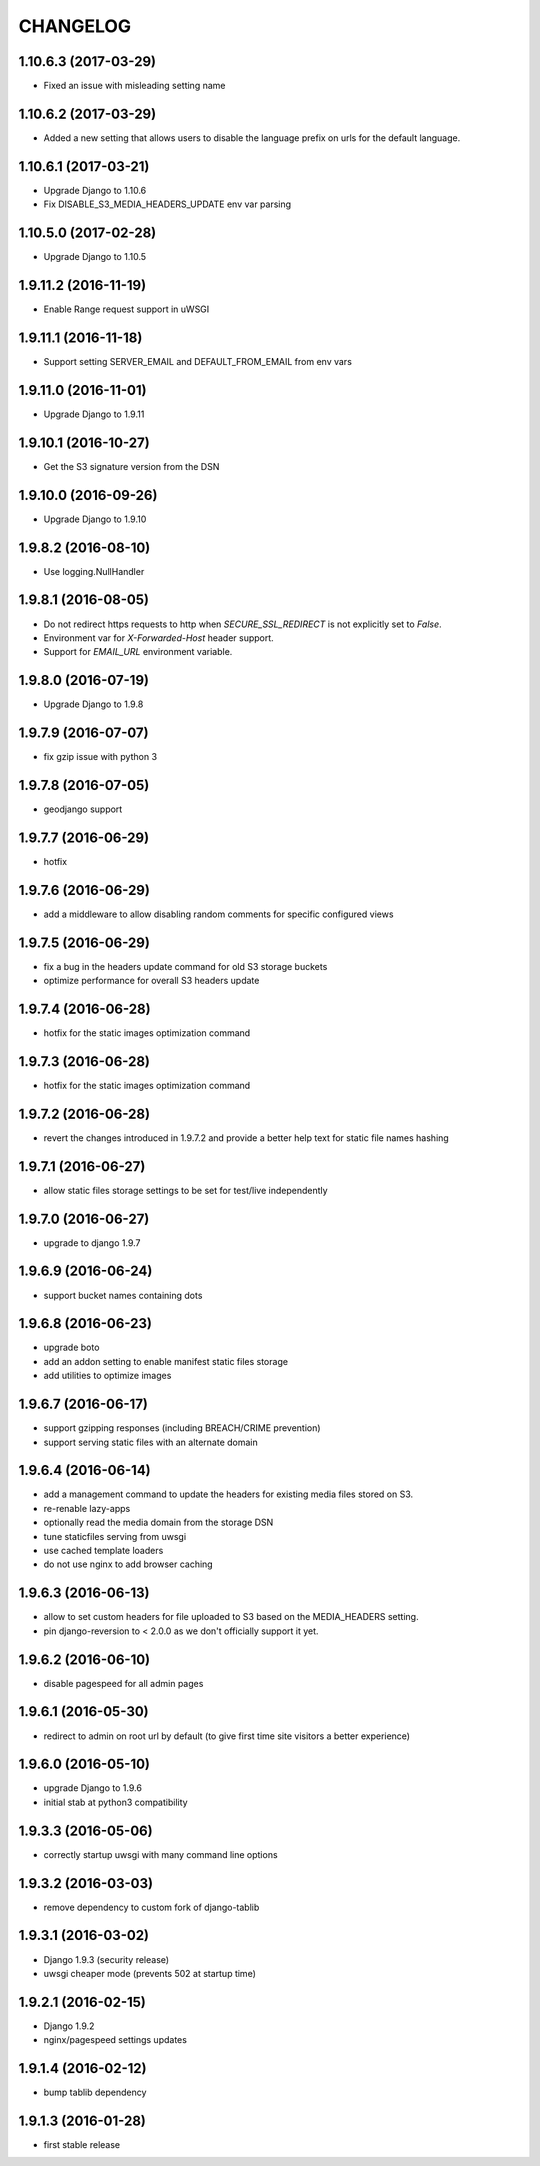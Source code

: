 CHANGELOG
=========


1.10.6.3 (2017-03-29)
---------------------

* Fixed an issue with misleading setting name


1.10.6.2 (2017-03-29)
---------------------

* Added a new setting that allows users to disable the language prefix on urls
  for the default language.


1.10.6.1 (2017-03-21)
---------------------

* Upgrade Django to 1.10.6
* Fix DISABLE_S3_MEDIA_HEADERS_UPDATE env var parsing


1.10.5.0 (2017-02-28)
---------------------

* Upgrade Django to 1.10.5


1.9.11.2 (2016-11-19)
---------------------

* Enable Range request support in uWSGI


1.9.11.1 (2016-11-18)
---------------------

* Support setting SERVER_EMAIL and DEFAULT_FROM_EMAIL from env vars


1.9.11.0 (2016-11-01)
---------------------

* Upgrade Django to 1.9.11


1.9.10.1 (2016-10-27)
---------------------

* Get the S3 signature version from the DSN


1.9.10.0 (2016-09-26)
---------------------

* Upgrade Django to 1.9.10


1.9.8.2 (2016-08-10)
--------------------

* Use logging.NullHandler


1.9.8.1 (2016-08-05)
--------------------

* Do not redirect https requests to http when `SECURE_SSL_REDIRECT`
  is not explicitly set to `False`.
* Environment var for `X-Forwarded-Host` header support.
* Support for `EMAIL_URL` environment variable.


1.9.8.0 (2016-07-19)
--------------------

* Upgrade Django to 1.9.8


1.9.7.9 (2016-07-07)
--------------------

* fix gzip issue with python 3


1.9.7.8 (2016-07-05)
--------------------

* geodjango support


1.9.7.7 (2016-06-29)
--------------------

* hotfix


1.9.7.6 (2016-06-29)
--------------------

* add a middleware to allow disabling random comments for specific
  configured views


1.9.7.5 (2016-06-29)
--------------------

* fix a bug in the headers update command for old S3 storage buckets
* optimize performance for overall S3 headers update


1.9.7.4 (2016-06-28)
--------------------

* hotfix for the static images optimization command


1.9.7.3 (2016-06-28)
--------------------

* hotfix for the static images optimization command


1.9.7.2 (2016-06-28)
--------------------

* revert the changes introduced in 1.9.7.2 and provide a better help text
  for static file names hashing


1.9.7.1 (2016-06-27)
--------------------

* allow static files storage settings to be set for test/live independently


1.9.7.0 (2016-06-27)
--------------------

* upgrade to django 1.9.7


1.9.6.9 (2016-06-24)
--------------------

* support bucket names containing dots


1.9.6.8 (2016-06-23)
--------------------

* upgrade boto
* add an addon setting to enable manifest static files storage
* add utilities to optimize images


1.9.6.7 (2016-06-17)
--------------------

* support gzipping responses (including BREACH/CRIME prevention)
* support serving static files with an alternate domain


1.9.6.4 (2016-06-14)
--------------------

* add a management command to update the headers for existing media files stored
  on S3.
* re-renable lazy-apps
* optionally read the media domain from the storage DSN
* tune staticfiles serving from uwsgi
* use cached template loaders
* do not use nginx to add browser caching


1.9.6.3 (2016-06-13)
--------------------

* allow to set custom headers for file uploaded to S3 based on the MEDIA_HEADERS
  setting.
* pin django-reversion to < 2.0.0 as we don't officially support it yet.


1.9.6.2 (2016-06-10)
--------------------

* disable pagespeed for all admin pages


1.9.6.1 (2016-05-30)
--------------------

* redirect to admin on root url by default (to give first time site visitors a
  better experience)


1.9.6.0 (2016-05-10)
--------------------

* upgrade Django to 1.9.6
* initial stab at python3 compatibility


1.9.3.3 (2016-05-06)
--------------------

* correctly startup uwsgi with many command line options


1.9.3.2 (2016-03-03)
--------------------

* remove dependency to custom fork of django-tablib


1.9.3.1 (2016-03-02)
--------------------

* Django 1.9.3 (security release)
* uwsgi cheaper mode (prevents 502 at startup time)


1.9.2.1 (2016-02-15)
--------------------

* Django 1.9.2
* nginx/pagespeed settings updates


1.9.1.4 (2016-02-12)
--------------------

* bump tablib dependency


1.9.1.3 (2016-01-28)
--------------------

* first stable release

